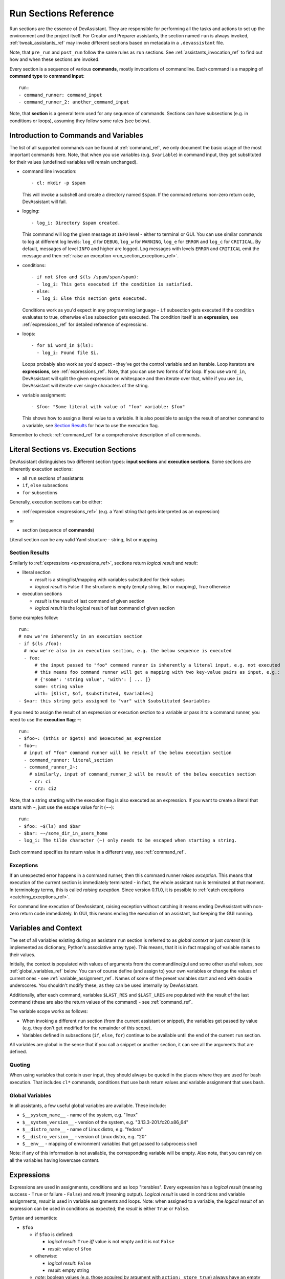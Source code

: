 .. _run_sections_ref:

Run Sections Reference
======================

Run sections are the essence of DevAssistant. They are responsible for
performing all the tasks and actions to set up the environment and
the project itself. For Creator and Preparer assistants, the section named ``run``
is always invoked, :ref:`tweak_assistants_ref` may invoke different sections
based on metadata in a ``.devassistant`` file.

Note, that ``pre_run`` and ``post_run`` follow the same rules as ``run`` sections.
See :ref:`assistants_invocation_ref` to find out how and when these sections are invoked.

Every section is a sequence of various **commands**, mostly invocations
of commandline. Each command is a mapping of **command type** to **command input**::

   run:
   - command_runner: command_input
   - command_runner_2: another_command_input

Note, that **section** is a general term used for any sequence of commands. Sections
can have subsections (e.g. in conditions or loops), assuming they follow some rules (see below).

Introduction to Commands and Variables
--------------------------------------

The list of all supported commands can be found at :ref:`command_ref`, we only document
the basic usage of the most important commands here. Note, that when you use variables
(e.g. ``$variable``) in command input, they get substituted for their values
(undefined variables will remain unchanged).

- command line invocation::

     - cl: mkdir -p $spam

  This will invoke a subshell and create a directory named ``$spam``. If the command returns
  non-zero return code, DevAssistant will fail.

- logging::

     - log_i: Directory $spam created.

  This command will log the given message at ``INFO`` level - either to terminal or GUI.
  You can use similar commands to log at different log levels: ``log_d`` for ``DEBUG``,
  ``log_w`` for ``WARNING``, ``log_e`` for ``ERROR`` and ``log_c`` for ``CRITICAL``. By default,
  messages of level ``INFO`` and higher are logged. Log messages with levels ``ERROR`` and
  ``CRITICAL`` emit the message and then :ref:`raise an exception <run_section_exceptions_ref>`.

- conditions::

    - if not $foo and $(ls /spam/spam/spam):
      - log_i: This gets executed if the condition is satisfied.
    - else:
      - log_i: Else this section gets executed.

  Conditions work as you'd expect in any programming language - ``if`` subsection gets executed if
  the condition evaluates to true, otherwise ``else`` subsection gets executed. The condition
  itself is an **expression**, see :ref:`expressions_ref` for detailed reference of expressions.

- loops::

     - for $i word_in $(ls):
       - log_i: Found file $i.

  Loops probably also work as you'd expect - they've got the control variable and an iterable.
  Loop iterators are **expressions**, see :ref:`expressions_ref`. Note, that you can use two
  forms of for loop. If you use ``word_in``, DevAssistant will split the given expression on
  whitespace and then iterate over that, while if you use ``in``, DevAssistant will iterate
  over single characters of the string.

- variable assignment::

     - $foo: "Some literal with value of "foo" variable: $foo"

  This shows how to assign a literal value to a variable. It is also possible to assign
  the result of another command to a variable, see `Section Results`_ for how to
  use the execution flag.


Remember to check :ref:`command_ref` for a comprehensive description of all commands.

Literal Sections vs. Execution Sections
---------------------------------------

DevAssistant distinguishes two different section types: **input sections** and
**execution sections**. Some sections are inherently execution sections:

- all ``run`` sections of assistants
- ``if``, ``else`` subsections
- ``for`` subsections

Generally, execution sections can be either:

- :ref:`expression <expressions_ref>` (e.g. a Yaml string that gets interpreted as an expression)

or

- section (sequence of **commands**)

Literal section can be any valid Yaml structure - string, list or mapping.

.. _section_results_ref:

Section Results
~~~~~~~~~~~~~~~

Similarly to :ref:`expressions <expressions_ref>`, sections return *logical result* and *result*:

- literal section

  - *result* is a string/list/mapping with variables substituted for their values
  - *logical result* is False if the structure is empty (empty string, list or mapping),
    True otherwise

- execution sections

  - *result* is the result of last command of given section
  - *logical result* is the logical result of last command of given section

Some examples follow::

   run:
   # now we're inherently in an execution section
   - if $(ls /foo):
     # now we're also in an execution section, e.g. the below sequence is executed
     - foo:
         # the input passed to "foo" command runner is inherently a literal input, e.g. not executed
         # this means foo command runner will get a mapping with two key-value pairs as input, e.g.:
         # {'some': 'string value', 'with': [ ... ]}
         some: string value
         with: [$list, $of, $substituted, $variables]
   - $var: this string gets assigned to "var" with $substituted $variables

If you need to assign the result of an expression or execution section to a variable or pass it to
a command runner, you need to use the **execution flag**: ``~``::

   run:
   - $foo~: ($this or $gets) and $executed_as_expression
   - foo~:
     # input of "foo" command runner will be result of the below execution section
     - command_runner: literal_section
     - command_runner_2~:
       # similarly, input of command_runner_2 will be result of the below execution section
       - cr: ci
       - cr2: ci2

Note, that a string starting with the execution flag is also executed as an expression. If you
want to create a literal that starts with ``~``, just use the escape value for it (``~~``)::

   run:
   - $foo: ~$(ls) and $bar
   - $bar: ~~/some_dir_in_users_home
   - log_i: The tilde character (~) only needs to be escaped when starting a string.

Each command specifies its return value in a different way, see :ref:`command_ref`.

.. _run_section_exceptions_ref:

Exceptions
~~~~~~~~~~

If an unexpected error happens in a command runner, then this command runner *raises
exception*. This means that execution of the current section is immediately terminated -
in fact, the whole assistant run is terminated at that moment. In terminology terms, this
is called *raising exception*. Since version 0.11.0, it is possible to
:ref:`catch exceptions <catching_exceptions_ref>`.

For command line execution of DevAssistant, raising exception without catching it means
ending DevAssistant with non-zero return code immediately. In GUI, this means ending the
execution of an assistant, but keeping the GUI running.

.. _variables_ctxt_ref:

Variables and Context
---------------------

The set of all variables existing during an assistant ``run`` section is referred to as
*global context* or just *context* (it is implemented as dictionary, Python's associative
array type). This means, that it is in fact mapping of variable names to their values.

Initially, the context is populated with values of arguments from the
commandline/gui and some other useful values, see :ref:`global_variables_ref` below.
You can of course define (and assign to) your own variables or change the values
of current ones - see :ref:`variable_assignment_ref`. Names of some of the preset
variables start and end with double underscores. You shouldn't modify these, as they
can be used internally by DevAssistant.

Additionally, after each command, variables ``$LAST_RES`` and ``$LAST_LRES`` are populated
with the result of the last command (these are also the return values of the command) -
see :ref:`command_ref`.

The variable scope works as follows:

- When invoking a different ``run`` section (from the current assistant or snippet),
  the variables get passed by value (e.g. they don't get modified for the
  remainder of this scope).
- Variables defined in subsections (``if``, ``else``, ``for``) continue to be available
  until the end of the current ``run`` section.

All variables are global in the sense that if you call a snippet or another
section, it can see all the arguments that are defined.

Quoting
~~~~~~~

When using variables that contain user input, they should always be
quoted in the places where they are used for bash execution. That
includes ``cl*`` commands, conditions that use bash return values and
variable assignment that uses bash.

.. _global_variables_ref:

Global Variables
~~~~~~~~~~~~~~~~

In all assistants, a few useful global variables are available. These include:

- ``$__system_name__`` - name of the system, e.g. "linux"
- ``$__system_version__`` - version of the system, e.g. "3.13.3-201.fc20.x86_64"
- ``$__distro_name__`` - name of Linux distro, e.g. "fedora"
- ``$__distro_version__`` - version of Linux distro, e.g. "20"
- ``$__env__`` - mapping of environment variables that get passed to subprocess shell

Note: if any of this information is not available, the corresponding variable will be empty.
Also note, that you can rely on all the variables having lowercase content.

.. _expressions_ref:

Expressions
-----------

Expressions are used in assignments, conditions and as loop "iterables".
Every expression has a *logical result* (meaning success - ``True`` or
failure - ``False``) and *result* (meaning output).  *Logical result*
is used in conditions and variable assignments, *result* is used in
variable assignments and loops.
Note: when assigned to a variable, the *logical result* of an expression can
be used in conditions as expected; the *result* is either ``True`` or ``False``.

Syntax and semantics:

- ``$foo``

  - if ``$foo`` is defined:

    - *logical result*: ``True`` *iff* value is not empty and it is not
      ``False``
    - *result*: value of ``$foo``
  - otherwise:

    - *logical result*: ``False``
    - *result*: empty string

  - *note*: boolean values (e.g. those acquired by argument with ``action: store_true``)
    always have an empty string as a *result* and their value as *logical result*

- ``$(commandline command)`` (yes, that is a command invocation that looks like
  running command in a subshell)

  - if ``commandline command`` has return value 0:

    - *logical result*: ``True``

  - otherwise:

    - *logical result*: ``False``

  - regardless of *logical result*, *result* always contains both stdout
    and stderr lines in the order they were printed by ``commandline command``

  - *note*: Due to the way the expression parser works, DevAssistant may sometimes add spaces
    around special characters between ``$(`` and ``)``. This is a known issue, but we don't have
    any systematic solution right now. The problem can be worked around by putting quotes (single
    or double) around the whole commandline invocation, e.g. you can use ``$("echo +-")``. See
    `issue 271 <https://github.com/devassistant/devassistant/issues/271>`.

- ``as_root $(commandline command)`` runs ``commandline command`` as superuser; DevAssistant
  may achieve this differently on different platforms, so the actual way how this is done
  is considered to be an implementation detail

- ``defined $foo`` - works exactly as ``$foo``, but has *logical result*
  ``True`` even if the value is empty or ``False``

- ``not $foo`` negates the *logical result* of an expression, while leaving
  *result* intact

- ``$foo and $bar``

  - *logical result* is the logical conjunction of the two arguments

  - *result* is an empty string if at least one of the arguments is empty, or the latter argument

- ``$foo or $bar``

  - *logical result* is the logical disjunction of the two arguments

  - *result* is the first non-empty argument or an empty string

- ``literals - "foo", 'foo'``

  - *logical result* ``True`` for non-empty strings, ``False`` otherwise

  - *result* is the string itself, sans quotes

  - *Note: If you use an expression that is formed by just a literal, e.g.* ``"foo"`` *, then
    DevAssistant will fail, since Yaml parser will strip these. Therefore you have to use*
    ``'"foo"'`` *.*

- ``$foo in $bar``

  - *logical result* is ``True`` if the result of the second argument contains the result of the second argument (e.g. "inus" in "Linus Torvalds") and ``False`` otherwise

  - *result* is always the first agument

All these can be chained together, so, for instance, ``"1.8.1.4" in $(git --version)
and defined $git`` is also a valid expression
